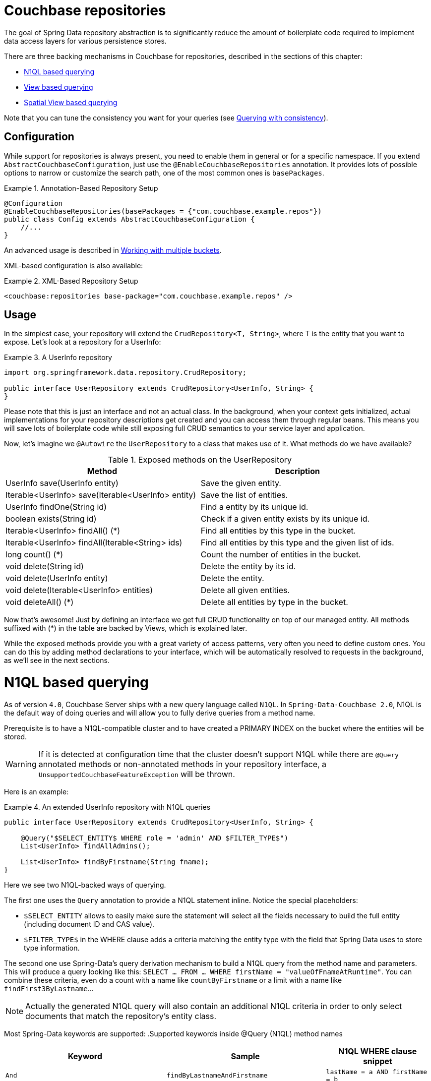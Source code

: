 [[couchbase.repository]]
= Couchbase repositories

The goal of Spring Data repository abstraction is to significantly reduce the amount of boilerplate code required to implement data access layers for various persistence stores.

There are three backing mechanisms in Couchbase for repositories, described in the sections of this chapter:

 - <<couchbase.repository.n1ql>>
 - <<couchbase.repository.views.querying>>
 - <<couchbase.repository.spatial>>

Note that you can tune the consistency you want for your queries (see <<couchbase.repository.consistency>>).

[[couchbase.repository.configuration]]
== Configuration

While support for repositories is always present, you need to enable them in general or for a specific namespace. If you extend `AbstractCouchbaseConfiguration`, just use the `@EnableCouchbaseRepositories` annotation. It provides lots of possible options to narrow or customize the search path, one of the most common ones is `basePackages`.

.Annotation-Based Repository Setup
====
[source,java]
----
@Configuration
@EnableCouchbaseRepositories(basePackages = {"com.couchbase.example.repos"})
public class Config extends AbstractCouchbaseConfiguration {
    //...
}
----
====
An advanced usage is described in <<couchbase.repository.multibucket>>.

XML-based configuration is also available:

.XML-Based Repository Setup
====
[source,xml]
----
<couchbase:repositories base-package="com.couchbase.example.repos" />
----
====

[[couchbase.repository.usage]]
== Usage

In the simplest case, your repository will extend the `CrudRepository<T, String>`, where T is the entity that you want to expose. Let's look at a repository for a UserInfo:

.A UserInfo repository
====
[source,java]
----
import org.springframework.data.repository.CrudRepository;

public interface UserRepository extends CrudRepository<UserInfo, String> {
}
----
====

Please note that this is just an interface and not an actual class. In the background, when your context gets initialized, actual implementations for your repository descriptions get created and you can access them through regular beans. This means you will save lots of boilerplate code while still exposing full CRUD semantics to your service layer and application.

Now, let's imagine we `@Autowire` the `UserRepository` to a class that makes use of it. What methods do we have available?

[cols="2", options="header"]
.Exposed methods on the UserRepository
|===
| Method
| Description

| UserInfo save(UserInfo entity)
| Save the given entity.

| Iterable<UserInfo> save(Iterable<UserInfo> entity)
| Save the list of entities.

| UserInfo findOne(String id)
| Find a entity by its unique id.

| boolean exists(String id)
| Check if a given entity exists by its unique id.

| Iterable<UserInfo> findAll() (*)
| Find all entities by this type in the bucket.

| Iterable<UserInfo> findAll(Iterable<String> ids)
| Find all entities by this type and the given list of ids.

| long count() (*)
| Count the number of entities in the bucket.

| void delete(String id)
| Delete the entity by its id.

| void delete(UserInfo entity)
| Delete the entity.

| void delete(Iterable<UserInfo> entities)
| Delete all given entities.

| void deleteAll() (*)
| Delete all entities by type in the bucket.
|===

Now that's awesome! Just by defining an interface we get full CRUD functionality on top of our managed entity. All methods suffixed with (*) in the table are backed by Views, which is explained later.

While the exposed methods provide you with a great variety of access patterns, very often you need to define custom ones. You can do this by adding method declarations to your interface, which will be automatically resolved to requests in the background, as we'll see in the next sections.

[[couchbase.repository.n1ql]]
= N1QL based querying
As of version `4.0`, Couchbase Server ships with a new query language called `N1QL`. In `Spring-Data-Couchbase 2.0`, N1QL is the default way of doing queries and will allow you to fully derive queries from a method name.

Prerequisite is to have a N1QL-compatible cluster and to have created a PRIMARY INDEX on the bucket where the entities will be stored.

WARNING: If it is detected at configuration time that the cluster doesn't support N1QL while there are `@Query` annotated methods or non-annotated methods in your repository interface, a `UnsupportedCouchbaseFeatureException` will be thrown.

Here is an example:

.An extended UserInfo repository with N1QL queries
====
[source,java]
----
public interface UserRepository extends CrudRepository<UserInfo, String> {

    @Query("$SELECT_ENTITY$ WHERE role = 'admin' AND $FILTER_TYPE$")
    List<UserInfo> findAllAdmins();

    List<UserInfo> findByFirstname(String fname);
}
----
====

Here we see two N1QL-backed ways of querying.

The first one uses the `Query` annotation to provide a N1QL statement inline. Notice the special placeholders:

 - `$SELECT_ENTITY` allows to easily make sure the statement will select all the fields necessary to build the full entity (including document ID and CAS value).
 - `$FILTER_TYPE$` in the WHERE clause adds a criteria matching the entity type with the field that Spring Data uses to store type information.

The second one use Spring-Data's query derivation mechanism to build a N1QL query from the method name and parameters. This will produce a query looking like this: `SELECT ... FROM ... WHERE firstName = "valueOfFnameAtRuntime"`. You can combine these criteria, even do a count with a name like `countByFirstname` or a limit with a name like `findFirst3ByLastname`...

NOTE: Actually the generated N1QL query will also contain an additional N1QL criteria in order to only select documents that match the repository's entity class.

Most Spring-Data keywords are supported:
.Supported keywords inside @Query (N1QL) method names
[options = "header, autowidth"]
|===============
|Keyword|Sample|N1QL WHERE clause snippet
|`And`|`findByLastnameAndFirstname`|`lastName = a AND firstName = b`
|`Or`|`findByLastnameOrFirstname`|`lastName = a OR firstName = b`
|`Is,Equals`|`findByField`,`findByFieldEquals`|`field = a`
|`IsNot,Not`|`findByFieldIsNot`|`field != a`
|`Between`|`findByFieldBetween`|`field BETWEEN a AND b`
|`IsLessThan,LessThan,IsBefore,Before`|`findByFieldIsLessThan`,`findByFieldBefore`|`field < a`
|`IsLessThanEqual,LessThanEqual`|`findByFieldIsLessThanEqual`|`field <= a`
|`IsGreaterThan,GreaterThan,IsAfter,After`|`findByFieldIsGreaterThan`,`findByFieldAfter`|`field > a`
|`IsGreaterThanEqual,GreaterThanEqual`|`findByFieldGreaterThanEqual`|`field >= a`
|`IsNull`|`findByFieldIsNull`|`field IS NULL`
|`IsNotNull,NotNull`|`findByFieldIsNotNull`|`field IS NOT NULL`
|`IsLike,Like`|`findByFieldLike`|`field LIKE "a"` - a should be a String containing % and _ (matching n and 1 characters)
|`IsNotLike,NotLike`|`findByFieldNotLike`|`field NOT LIKE "a"` - a should be a String containing % and _ (matching n and 1 characters)
|`IsStartingWith,StartingWith,StartsWith`|`findByFieldStartingWith`|`field LIKE "a%"` - a should be a String prefix
|`IsEndingWith,EndingWith,EndsWith`|`findByFieldEndingWith`|`field LIKE "%a"` - a should be a String suffix
|`IsContaining,Containing,Contains`|`findByFieldContains`|`field LIKE "%a%"` - a should be a String
|`IsNotContaining,NotContaining,NotContains`|`findByFieldNotContaining`|`field NOT LIKE "%a%"` - a should be a String
|`IsIn,In`|`findByFieldIn`|`field IN array` - note that the next parameter value (or its children if a collection/array) should be compatible for storage in a `JsonArray`)
|`IsNotIn,NotIn`|`findByFieldNotIn`|`field NOT IN array` - note that the next parameter value (or its children if a collection/array) should be compatible for storage in a `JsonArray`)
|`IsTrue,True`|`findByFieldIsTrue`|`field = TRUE`
|`IsFalse,False`|`findByFieldFalse`|`field = FALSE`
|`MatchesRegex,Matches,Regex`|`findByFieldMatches`|`REGEXP_LIKE(field, "a")` - note that the ignoreCase is ignored here, a is a regular expression in String form
|`Exists`|`findByFieldExists`|`field IS NOT MISSING` - used to verify that the JSON contains this attribute
|`OrderBy`|`findByFieldOrderByLastnameDesc`|`field = a ORDER BY lastname DESC`
|`IgnoreCase`|`findByFieldIgnoreCase`|`LOWER(field) = LOWER("a")` - a must be a String
|===============

You can use both counting queries and <<repositories.limit-query-result>> features with this approach.

With N1QL, another possible interface for the repository is the `PagingAndSortingRepository` one (which extends CRUDRepository).
It adds two methods:
[cols="2", options="header"]
.Exposed methods on the PagingAndSortingRepository
|===
| Method
| Description

| Iterable<T> findAll(Sort sort);
| Allows to retrieve all relevant entities while sorting on one of their attributes.

| Page<T> findAll(Pageable pageable);
| Allows to retrieve your entities in pages. The returned `Page` allows to easily get the next page's `Pageable` as well as the list of items. For the first call, use `new PageRequest(0, pageSize)` as Pageable.
|===

TIP: You can also use `Page` and `Slice` as method return types as well with a N1QL backed repository.

The second way of querying, supported also in older versions of Couchbase Server, is the View-backed one that we'll see in the next section.

[[couchbase.repository.views]]
== Backing Views
This is the historical way of secondary indexing in Couchbase. Views are much more limited in terms of querying flexibility, and each custom method may very well need its own backing view, to be prepared in the cluster beforehand.

We'll only cover views to the extent to which they are needed, if you need in-depth information about them please refer to the official Couchbase Server manual and the Couchbase Java SDK manual.

As a rule of thumb, all repository CRUD access methods which are not "by a specific key" still require a single backing view, by default `all`, to find the one or more matching entities.

IMPORTANT: This is only true for the methods directly defined by the `CrudRepository` interface (the one marked with a `*` in `Table 1.` above), since your additional methods can now be backed by N1QL.

To cover the basic CRUD methods from the `CrudRepository`, one view needs to be implemented in Couchbase Server. It basically returns all documents for the specific entity and also adds the optional reduce function `_count`.

Since every view has a design document and view name, by convention we default to `all` as the view name and the uncapitalized (lowercase first letter) entity name as the design document name. So if your entity is named `UserInfo`, then the code expects the `all` view in the `userInfo` design document. It needs to look like this:

.The all view map function
====
[source,javascript]
----
// do not forget the _count reduce function!
function (doc, meta) {
  if (doc._class == "namespace.to.entity.UserInfo") {
    emit(null, null);
  }
}
----
====

Note that the important part in this map function is to only include the document IDs which correspond to our entity. Because the library always adds the `_class` property, this is a quick and easy way to do it. If you have another property in your JSON which does the same job (like a explicit `type` field), then you can use that as well - you don't have to stick to `_class` all the time.

Also make sure to publish your design documents into production so that they can be picked up by the library! Also, if you are curious why we use `emit(null, null)` in the view: the document id is always sent over to the client implicitly, so we can shave off a view bytes in our view by not duplicating the id. If you use `emit(meta.id, null)` it won't hurt much too.

[[couchbase.repository.views.querying]]
=== View based querying

In `2.0`, since N1QL has been introduced as a more powerful concept, view-backed queries have changed a bit outside of the CRUD methods:

 - the `@View` annotation is mandatory.
 - if you just want all the results from the view, you can let the framework guess the view name to use by just using the plain annotation `@View`. **You won't be able to customize** the `ViewQuery` (eg. adding limits and specifying a `startkey`) using this method anymore.
 - if you want your view query to have restrictions, those can be derived from the method name but in this case you **must** explicitly provide the `viewName` attribute in the annotation.
 - View based query derivation is limited to a few keywords and only works on simple keys (not compound keys like `[ age, fname ]`).
 - View based query derivation still needs you to include *one* valid property before keywords in the method name.

.An extended UserInfo repository with View queries
====
[source,java]
----
public interface UserRepository extends CrudRepository<UserInfo, String> {

    @View
    List<UserInfo> findAllAdmins();

    @View(viewName="firstNames")
    List<UserInfo> findByFirstnameStartingWith(String fnamePrefix);
}
----
====

Implementing your custom repository finder methods also needs backing views. The `findAllAdmins` guesses to use the `allAdmins` view in the `userInfo` design document, by convention. Imagine we have a field on our entity which looks like `boolean isAdmin`. We can write a view like this to expose them (we don't need a reduce function for this one, unless you plan to call one by prefixing your method with `count` instead of `find`!):

.The allAdmins map function
====
[source,javascript]
----
function (doc, meta) {
  if (doc._class == "namespace.to.entity.UserInfo" && doc.isAdmin) {
    emit(null, null);
  }
}
----
====

By now, we've never actually customized our view at query time. This is where the alternative, query derivation, comes along - like in our `findByFirstnameStartingWith(String fnamePrefix)` method.

.The firstNames view map function
====
[source,javascript]
----
function (doc, meta) {
  if (doc._class == "namespace.to.entity.UserInfo") {
    emit(doc.firstname, null);
  }
}
----
====

This view not only emits the document id, but also the firstname of every UserInfo as the key. We can now run a `ViewQuery` which returns us all users with a firstname of "Michael" or "Michele".

.Query a repository method with custom params.
====
[source,java]
----
// Load the bean, or @Autowire it
UserRepository repo = ctx.getBean(UserRepository.class);

// Find all users with first name starting with "Mich"
List<UserInfo> users = repo.findByFirstnameStartingWith("Mich");
----
====

On all these derived custom finder methods, you have to use the `@View` annotation with at least the view name specified (and you can also override the design document name, otherwise determined by convention).

IMPORTANT: For any other usage and customization of the `ViewQuery` that goes beyond that, recommended approach is to provide an implementation that uses the underlying template, like described in <<repositories.single-repository-behaviour>>.
For more details on behavior, please consult the Couchbase Server and Java SDK documentation directly.

For view-based query derivation, here are the supported keywords (A and B are method parameters in this table):

.Supported keywords inside @View method names
[options = "header, autowidth"]
|===============
|`Is,Equals`|`findAllByUsername`,`findByFieldEquals`|`key=A` - if only keyword, the method can have no parameter (return all items from the view)
|`Between`|`findByFieldBetween`|`startkey=A&endkey=B`
|`IsLessThan,LessThan,IsBefore,Before`|`findByFieldIsLessThan`,`findByFieldBefore`|`endkey=A`
|`IsLessThanEqual,LessThanEqual`|`findByFieldIsLessThanEqual`|`endkey=A&inclusive_end=true`
|`IsGreaterThanEqual,GreaterThanEqual`|`findByFieldGreaterThanEqual`|`startkey=A`
|`IsStartingWith,StartingWith,StartsWith`|`findByFieldStartingWith`|`startkey="A"&endkey="A\uefff"` - A should be a String prefix
|`IsIn,In`|`findByFieldIn`|`keys=[A]` - A should be a `Collection`/`Array` with elements compatible for storage in a `JsonArray` (or a single element to be stored in a `JsonArray`)
|===============

TIP: Note that the `reduce function` (not always a count) will be activated by prefixing with `count` and that <<repositories.limit-query-result>> is also supported.

WARNING: Compound keys are not supported, and neither are Or composition, Ignore Case and Order By. You have to include a valid entity property in the naming of your method.


Last method of querying in Couchbase (from Couchbase Server 4.0, like for N1QL) is querying for dimensional data through *Spatial Views*, as we'll see in the next section.

[[couchbase.repository.spatial]]
== Spatial View based querying
Couchbase can accommodate multi-dimensional data and query it with the use of special views, the Spatial Views. Such views allows to perform multi-dimensional queries, not only limited to geographical data.

Integration of these views in `Spring Data Couchbase` repositories is done through the `@Dimensional` annotation. Like `@View`, the annotation allows to indicate usage of a Spatial View as the backing mechanism for the annotated method. The annotation requires you to give the name of the `designDocument` and the `spatialViewName` to use. Additionally, you should specify the number of `dimensions` the view works with (unless it is the default classical 2).

Multi-dimensionality concept is interesting, it means you can craft views that allows you to answer questions like "find all shops that are within Manhattan and open between 14:00 and 23:00" (the third dimension of the view being the opening hours).

Couchbase's Spatial View support querying through ranges that represent "lowest" and "highest" values in each dimension, so for 2D it represents a bounding box, with the southwest-most point [x,y] as `startRange` and northeast-most point [x,y] as `endRange`.

WARNING: Some forms of Geographical queries can only be approximated, for instance querying with a `Polygon` or a `Circle` can only be approximated to the containing bounding `Box` (in DEBUG log level this will be made explicit with each such query).

The following query derivation keywords and parameters relative to geographical data in Spring Data are supported for Spatial Views:

.Supported keywords inside @Dimensional method names
[options = "header, autowidth"]
|===============
|Keyword|Sample|Remarks
|`Within,IsWithin`|`findByLocationWithin`|
|`Near,IsNear`|`findByLocationNear`|expects a `Point` and a `Distance`, will approximate to bounding box
|`Between`|`findByLocationWithinAndOpeningHoursBetween`|useful for dimensions beyond 2, adds two numerical values to the startRange and endRange respectively
|`GreaterThan,GreaterThanEqual,After`|`findByLocationWithinAndOpeningHoursAfter`|useful for dimensions beyond 2, adds a numerical value to the startRange
|`LessThan,LessThanEqual,Before`|`findByLocationWithinAndOpeningHoursBefore`|useful for dimensions beyond 2, adds a numerical value to the endRange
|===============

IMPORTANT: For "within" types of queries, the expected parameters map to geographical 2D data. Classes from the `org.springframework.data.geo` package are usually expected, but Polygon and Boxes can also be expressed as arrays of `Point`s.

TIP: Further dimensions are supported through keywords other than Within and Near and require numerical input.

=== Removing False Positives
`Circle` and `Polygon` will be approximated to their surrounding bounding `Box`, but we provide `PointInShapeEvaluator` (`AwtPointInShapeEvaluator`) to be used on the results if you want to remove false positives.

Here is an example of a repository using a spatial view with 3 dimensions (x, y and opening hours).
Second example demonstrates querying it within a `Polygon` then removing false positives in a second pass:

.Example of dimensional repository
====
[source,java]
----
public interface StoreRepository extends PagingAndSortingRepository<Store, String> {

  @Dimensional(designDocument = "store", spatialViewName = "byLocationOpening", dimensions = 3)
  public List<Store> findByLocationWithinAndOpenBefore(Polygon zone, Integer minOpeningHourMinute);

}
----
====

.Query a spatial view and eliminate false positives on the geo aspect
====
[source,java]
----
// Load the bean, or @Autowire it
StoreRepository repo = ctx.getBean(StoreRepository.class);

// Prepare an arbitrary polygon (a triangle)
Polygon zone = new Polygon(
  new Point(2.0, 0.0),
  new Point(4.0, 0.0),
  new Point(3.0, -5.5),
  new Point(2.0, 0.0)); //we explicitly closed the polygon

// Find all stores located inside the triangle.
// Use 3rd dimension to also query on opening hours, making sure one can go there at 8:00am
List<Store> stores = repo.findByLocationWithinAndOpenBefore(zone, 800);

// The view will return all matching stores that are actually within the enclosing rectangle around the polygon
// So we remove false positives
PointInShapeEvaluator evaluator = new AwtPointInShapeEvaluator();
List<Store> truePositives = new ArrayList<Store>(stores.size());
for (Store store : stores) {
  if (evaluator.pointInPolygon(store.getLocation(), zone)) {
    truePositives.add(store);
  } //else this is a false positive
}

// Alternatively, use "removeFalsePositives" to get the list right away.
truePositives = evaluator.removeFalsePositives(stores,
  //this method needs a Converter to know where to find the location
  new Converter<Store, Point>() {
    @Override
    public Point convert(Store source) {
      return source.getLocation();
    }
  },
  zone);
----
====

[[couchbase.repository.consistency]]
== Querying with consistency
One aspect that is often needed and doesn't have a direct equivalent in the Spring Data query derivation mechanism is
`query consistency`. In both view-based queries and N1QL, you have this concept that the secondary index can return stale
data, because the latest version hasn't been indexed yet. This gives the best performance at the expense of consistency.

If one wants to have stronger consistency, there are two possibilities described in the next sections.

=== Configure it on a global level
The global consistency used by generated queries (views and N1QL) is defined at the template level,
using `Consistency` enumeration (like `Consistency.READ_YOUR_OWN_WRITE`):

 - in xml, this is done via the `consistency` attribute on `<couchbase:template>`.
 - in javaConfig, this is done by overriding the `getDefaultConsistency()` method.

=== Provide an implementation
Provide the implementation and directly use `queryView` and `queryN1QL` methods on the template with a specific consistency
(see <<repositories.single-repository-behaviour>>).

 - one can specify the consistency on those via their respective query classes, according to the Couchbase Java SDK documentation.
 - for example for views `ViewQuery.stale(Stale.FALSE)`
 - for example for N1QL `Query.simple("SELECT * FROM default", QueryParams.build().consistency(ScanConsistency.REQUEST_PLUS));`


[[couchbase.repository.multibucket]]
== Working with multiple buckets
The Java Config version allows you to define multiple `Bucket` and `CouchbaseTemplate`, but in order to have different
repositories use different underlying buckets/templates, you need to follow these steps:

 * in your `AbstractCouchbaseConfiguration` implementation, override the `repositoryOperationsMapping` bean method.
 * have it return a new `RepositoryOperationsMapping` (or reuse the `super()` one)
 * configure the mapping by chaining calls to `map`, `mapEntity` and `setDefault`.
   ** `map` maps a specific repository interface to the `CouchbaseOperations` it should use
   ** `mapEntity` maps all unmapped repositories of a domain type / entity class to a common `CouchbaseOperations`
   ** finally the value passed to the constructor or `setDefault` maps all remaining unmapped repositories to a default
   `CouchaseOperations` (the default, using `couchbaseTemplate` bean unless modified).

The idea is that the framework will look for an entry corresponding to the repository's interface when instantiating it.
If none is found it will look at the mapping for the repository's domain type. Eventually it will fallback to the default setting.
Here is an example:

.Example of configuring multiple templates and repositories.
====
[source,java]
----
@Configuration
@EnableCouchbaseRepositories
public class ConcreteCouchbaseConfig extends AbstractCouchbaseConfig {

  //the default bucket and template must be created, implement abstract methods here to that end

  //we want all User objects to be stored in a second bucket
  //let's define the bucket reference...
  @Bean
  public Bucket userBucket() {
    return couchbaseCluster().openBucket("users", "");
  }

  //... then the template (inspired by couchbaseTemplate() method)...
  @Bean
  public CouchbaseTemplate userTemplate() {
    CouchbaseTemplate template = new CouchbaseTemplate(
        couchbaseClusterInfo(), //reuse the default bean
      userBucket(), //the bucket is non-default
        mappingCouchbaseConverter(), translationService() //default beans here as well
    );
    template.setDefaultConsistency(getDefaultConsistency());
    return template;
  }

  //... then finally make sure all repositories of Users will use it
  @Override
  public RepositoryOperationsMapping repositoryOperationsMapping() throws Exception {
    return super.repositoryOperationsMapping() //this is already using couchbaseTemplate as default
      .mapEntity(User.class, userTemplate()); //every repository dealing with User will be backed by userTemplate()
  }
}
----
====
